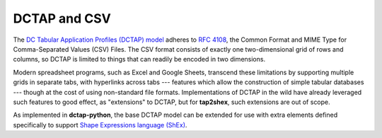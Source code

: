 .. _dctap_and_csv:

DCTAP and CSV
-------------

The `DC Tabular Application Profiles (DCTAP) model <https://www.dublincore.org/groups/application_profiles_ig/dctap_primer/>`_ adheres to `RFC 4108 <https://tools.ietf.org/html/rfc4180>`_, the Common Format and MIME Type for Comma-Separated Values (CSV) Files. The CSV format consists of exactly one two-dimensional grid of rows and columns, so DCTAP is limited to things that can readily be encoded in two dimensions.

Modern spreadsheet programs, such as Excel and Google Sheets, transcend these limitations by supporting multiple grids in separate tabs, with hyperlinks across tabs --- features which allow the construction of simple tabular databases --- though at the cost of using non-standard file formats. Implementations of DCTAP in the wild have already leveraged such features to good effect, as "extensions" to DCTAP, but for **tap2shex**, such extensions are out of scope.

As implemented in **dctap-python**, the base DCTAP model can be extended for use with extra elements defined specifically to support `Shape Expressions language (ShEx) <https://shexspec.github.io/primer/>`_.
